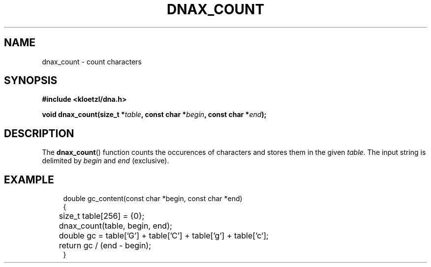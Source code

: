 .TH DNAX_COUNT 3 2020-06-03 "LIBDNA" "LIBDNA"

.SH NAME
dnax_count \- count characters

.SH SYNOPSIS
.nf
.B #include <kloetzl/dna.h>
.PP
.BI "void dnax_count(size_t *" table ", const char *" begin ", const char *" end ");"
.fi

.SH DESCRIPTION
The \fBdnax_count\fR() function counts the occurences of characters and stores them in the given \fItable\fR. The input string is delimited by \fIbegin\fR and \fIend\fR (exclusive).

.SH EXAMPLE
.in +4
.EX
double gc_content(const char *begin, const char *end)
{
	size_t table[256] = {0};
	dnax_count(table, begin, end);
	double gc = table['G'] + table['C'] + table['g'] + table['c'];
	return gc / (end - begin);
}

